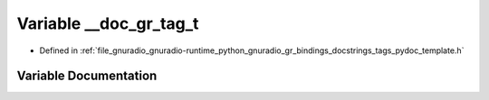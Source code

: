 .. _exhale_variable_tags__pydoc__template_8h_1a342c95d091d8ee537dd1b7210c5e41f4:

Variable __doc_gr_tag_t
=======================

- Defined in :ref:`file_gnuradio_gnuradio-runtime_python_gnuradio_gr_bindings_docstrings_tags_pydoc_template.h`


Variable Documentation
----------------------


.. doxygenvariable:: __doc_gr_tag_t
   :project: gnuradio